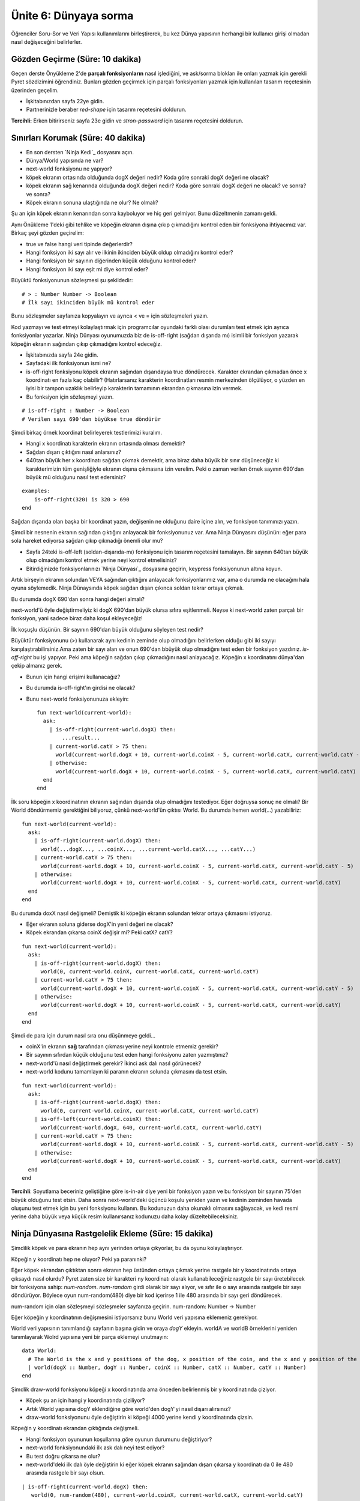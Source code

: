 Ünite 6: Dünyaya sorma 
=============================

Öğrenciler Soru-Sor ve Veri Yapısı kullanımlarını birleştirerek, bu kez Dünya yapısının herhangi bir kullanıcı girişi olmadan nasıl değişeceğini belirlerler.

Gözden Geçirme (Süre: 10 dakika)
-----------------------------------
Geçen derste Önyükleme 2'de **parçalı fonksiyonların** nasıl işlediğini, ve ask/sorma blokları ile onları yazmak için gerekli Pyret sözdizimini öğrendiniz. Bunları gözden geçirmek için parçalı fonksiyonları yazmak için kullanılan tasarım reçetesinin üzerinden geçelim.

* İşkitabınızdan sayfa 22ye gidin.
* Partnerinizle beraber `red-shape` için tasarım reçetesini doldurun.

**Tercihli:** Erken bitirirseniz sayfa 23e gidin ve `stron-password` için tasarım reçetesini doldurun.

Sınırları Korumak (Süre: 40 dakika)
--------------------------------------

* En son dersten `Ninja Kedi`_ dosyasını açın.
* Dünya/World yapısında ne var?
* next-world fonksiyonu ne yapıyor?
* köpek ekranın ortasında olduğunda dogX değeri nedir? Koda göre sonraki dogX değeri ne olacak?
* köpek ekranın sağ kenarında olduğunda dogX değeri nedir? Koda göre sonraki dogX değeri ne olacak? ve sonra? ve sonra?
* Köpek ekranın sonuna ulaştığında ne olur? Ne olmalı?

Şu an için köpek ekranın kenarından sonra kayboluyor ve hiç geri gelmiyor. Bunu düzeltmenin zamanı geldi.

Aynı Önükleme 1'deki gibi tehlike ve  köpeğin ekranın dışına çıkıp çıkmadığını kontrol eden bir fonksiyona ihtiyacımız var. Birkaç şeyi gözden geçirelim:

* true ve false hangi veri tipinde değerlerdir?
* Hangi fonksiyon iki sayı alır ve ilkinin ikinciden büyük oldup olmadığını kontrol eder?
* Hangi fonksiyon bir sayının diğerinden küçük olduğunu kontrol eder?
* Hangi fonksiyon iki sayı eşit mi diye kontrol eder?

Büyüktü fonksiyonunun sözleşmesi şu şekildedir::

	# > : Number Number -> Boolean
	# İlk sayı ikinciden büyük mü kontrol eder

Bunu sözleşmeler sayfanıza kopyalayın ve ayrıca < ve = için sözleşmeleri yazın.

Kod yazmayı ve test etmeyi kolaylaştırmak için programcılar oyundaki farklı olası durumları test etmek için ayrıca fonksiyonlar yazarlar. Ninja Dünyası oyunumuzda biz de is-off-right (sağdan dışarıda mı) isimli bir fonksiyon yazarak köpeğin ekranın sağından çıkıp çıkmadığını kontrol edeceğiz.

* İşkitabınızda sayfa 24e gidin.
* Sayfadaki ilk fonksiyonun ismi ne?
* is-off-right fonksiyonu köpek ekranın sağından dışarıdaysa true döndürecek. Karakter ekrandan çıkmadan önce x koordinatı en fazla kaç olabilir? (Hatırlarsanız karakterin koordinatları resmin merkezinden ölçülüyor, o yüzden en iyisi bir tampon uzaklık belirleyip karakterin tamamının ekrandan çıkmasına izin vermek.
* Bu fonksiyon için sözleşmeyi yazın.

::

	# is-off-right : Number -> Boolean
	# Verilen sayı 690'dan büyükse true döndürür

Şimdi birkaç örnek koordinat belirleyerek testlerimizi kuralım.

* Hangi x koordinatı karakterin ekranın ortasında olması demektir?
* Sağdan dışarı çıktığını nasıl anlarsınız?
* 640tan büyük her x koordinatı sağdan çıkmak demektir, ama biraz daha büyük bir sınır düşüneceğiz ki karakterimizin tüm genişliğiyle ekranın dışına çıkmasına izin verelim. Peki o zaman verilen örnek sayının 690'dan büyük mü olduğunu nasıl test edersiniz?

::

	examples:
	    is-off-right(320) is 320 > 690
	end

Sağdan dışarıda olan başka bir koordinat yazın, değişenin ne olduğunu daire içine alın, ve fonksiyon tanımınızı yazın.

Şimdi bir nesnenin ekranın sağından çıktığını anlayacak bir fonksiyonunuz var. Ama Ninja Dünyasını düşünün: eğer para sola hareket ediyorsa sağdan çıkıp çıkmadığı önemli olur mu?

* Sayfa 24teki is-off-left (soldan-dışarıda-mı) fonksiyonu için tasarım reçetesini tamalayın. Bir sayının 640tan büyük olup olmadığını kontrol etmek yerine neyi kontrol etmelisiniz?
* Bitirdiğinizde fonksiyonlarınızı `Ninja Dünyası`_ dosyasına geçirin, keypress fonksiyonunun altına koyun.

Artık birşeyin ekranın solundan VEYA sağından çıktığını anlayacak fonksiyonlarımız var, ama o durumda ne olacağını hala oyuna söylemedik. Ninja Dünaysında köpek sağdan dışarı çıkınca soldan tekrar ortaya çıkmalı.

Bu durumda dogX 690'dan sonra hangi değeri almalı?

next-world'ü öyle değiştirmeliyiz ki dogX 690'dan büyük olursa sıfıra eşitlenmeli. Neyse ki next-world zaten parçalı bir fonksiyon, yani sadece biraz daha koşul ekleyeceğiz!

İlk koşuşlu düşünün. Bir sayının 690'dan büyük olduğunu söyleyen test nedir?

Büyüktür fonksiyonunu (>) kullanarak aynı kedinin zeminde olup olmadığını belirlerken olduğu gibi iki sayıyı karşılaştırabilirsiniz.Ama zaten bir sayı alan ve onun 690'dan bbüyük olup olmadığını test eden bir fonksiyon yazdınız. `is-off-right` bu işi yapıyor. Peki ama köpeğin sağdan çıkıp çıkmadığını nasıl anlayacağız. Köpeğin x koordinatını dünya'dan çekip almanız gerek.

* Bunun için hangi erişimi kullanacağız?
* Bu durumda is-off-right'ın girdisi ne olacak?
* Bunu next-world fonksiyonunuza ekleyin::

	fun next-world(current-world):
	  ask:
	    | is-off-right(current-world.dogX) then:
		...result...
	    | current-world.catY > 75 then:
	      world(current-world.dogX + 10, current-world.coinX - 5, current-world.catX, current-world.catY - 5)
	    | otherwise:
	      world(current-world.dogX + 10, current-world.coinX - 5, current-world.catX, current-world.catY)
	  end
	end

İlk soru köpeğin x koordinatının ekranın sağından dışarıda olup olmadığını testediyor. Eğer doğruysa sonuç ne olmalı? Bir World döndürmemiz gerektiğini biliyoruz, çünkü next-world'ün çıktısı World. Bu durumda hemen world(...) yazabiliriz::

	fun next-world(current-world):
	  ask:
	    | is-off-right(current-world.dogX) then:
	      world(...dogX..., ...coinX..., ...current-world.catX..., ...catY...)
	    | current-world.catY > 75 then:
	      world(current-world.dogX + 10, current-world.coinX - 5, current-world.catX, current-world.catY - 5)
	    | otherwise:
	      world(current-world.dogX + 10, current-world.coinX - 5, current-world.catX, current-world.catY)
	  end
	end

Bu durumda doxX nasıl değişmeli? Demiştik ki köpeğin ekranın solundan tekrar ortaya çıkmasını istiyoruz. 

* Eğer ekranın soluna giderse dogX'in yeni değeri ne olacak?
* Köpek ekrandan çıkarsa coinX değişir mi? Peki catX? catY?

::

	fun next-world(current-world):
	  ask:
	    | is-off-right(current-world.dogX) then:
	      world(0, current-world.coinX, current-world.catX, current-world.catY)
	    | current-world.catY > 75 then:
	      world(current-world.dogX + 10, current-world.coinX - 5, current-world.catX, current-world.catY - 5)
	    | otherwise:
	      world(current-world.dogX + 10, current-world.coinX - 5, current-world.catX, current-world.catY)
	  end
	end


Şimdi de para için durum nasıl sıra onu düşünmeye geldi...

* coinX'in ekranın **sağ** tarafından çıkması yerine neyi kontrole etmemiz gerekir?
* Bir sayının sıfırdan küçük olduğunu test eden hangi fonksiyonu zaten yazmıştınız?
* next-world'ü nasıl değiştirmek gerekir? İkinci ask dalı nasıl görünecek?
* next-world kodunu tamamlayın ki paranın ekranın solunda çıkmasını da test etsin.

::

	fun next-world(current-world):
	  ask:
	    | is-off-right(current-world.dogX) then:
	      world(0, current-world.coinX, current-world.catX, current-world.catY)
	    | is-off-left(current-world.coinX) then:
	      world(current-world.dogX, 640, current-world.catX, current-world.catY)
	    | current-world.catY > 75 then:
	      world(current-world.dogX + 10, current-world.coinX - 5, current-world.catX, current-world.catY - 5)
	    | otherwise:
	      world(current-world.dogX + 10, current-world.coinX - 5, current-world.catX, current-world.catY)
	  end
	end

**Tercihli**: Soyutlama beceriniz geliştiğine göre is-in-air diye yeni bir fonksiyon yazın ve bu fonksiyon bir sayının 75'den büyük olduğunu test etsin. Daha sonra next-world'deki üçüncü koşulu yeniden yazın ve kedinin zeminden havada oluşunu test etmek için bu yeni fonksiyonu kullanın. Bu kodunuzun daha okunaklı olmasını sağlayacak, ve kedi resmi yerine daha büyük veya küçük resim kullanırsanız kodunuzu daha kolay düzeltebileceksiniz.

Ninja Dünyasına Rastgelelik Ekleme (Süre: 15 dakika)
--------------------------------------------------------
Şimdilik köpek ve para ekranın hep aynı yerinden ortaya çıkyorlar, bu da oyunu kolaylaştırıyor.

Köpeğin y koordinatı hep ne oluyor? Peki ya paranınki?

Eğer köpek ekrandan çıktıktan sonra ekranın hep üstünden ortaya çıkmak yerine rastgele bir y koordinatında ortaya çıksaydı nasıl olurdu? Pyret zaten size bir karakteri ny koordinatı olarak kullanabileceğiniz rastgele bir sayı üretebilecek bir fonksiyona sahip: `num-random`. `num-random` girdi olarak bir sayı alıyor, ve sıfır ile o sayı arasında rastgele bir sayı döndürüyor. Böylece oyun num-random(480) diye bir kod içerirse 1 ile 480 arasında bir sayı geri döndürecek.

num-random için olan sözleşmeyi sözleşmeler sayfanıza geçirin. num-random: Number -> Number

Eğer köpeğin y koordinatının değişmesini istiyorsanız bunu World veri yapısına eklemeniz gerekiyor.

World veri yapısının tanımlandığı sayfanın başına gidin ve oraya `dogY` ekleyin. worldA ve worldB örneklerini yeniden tanımlayarak Wolrd yapısına yeni bir parça eklemeyi unutmayın::

	data World:
	  # The World is the x and y positions of the dog, x position of the coin, and the x and y position of the cat
	  | world(dogX :: Number, dogY :: Number, coinX :: Number, catX :: Number, catY :: Number)
	end

 
Şimdlik draw-world fonksiyonu köpeği x koordinatında ama önceden belirlenmiş bir y koordinatında çiziyor.

* Köpek şu an için hangi y koordinatında çiziliyor?
* Artık World yapısına dogY eklendiğine göre world'den dogY'yi nasıl dışarı alırsınız?
* draw-world fonksiyonunu öyle değiştirin ki köpeği 4000 yerine kendi y koordinatında çizsin.

Köpeğin y koordinatı ekrandan çıktığında değişmeli.

* Hangi fonksiyon oyununun koşullarına göre oyunun durumunu değiştiriyor?
* next-world fonksiyonundaki ilk ask dalı neyi test ediyor?
* Bu test doğru çıkarsa ne olur?
* next-world'deki ilk dalı öyle değiştirin ki eğer köpek ekranın sağından dışarı çıkarsa y koordinatı da 0 ile 480 arasında rastgele bir sayı olsun.

::

	| is-off-right(current-world.dogX) then:
	   world(0, num-random(480), current-world.coinX, current-world.catX, current-world.catY)

Kodunuzu iyice kontrol edin. Artık World veri yapınıza dogY eklediğinize göre `world` oluşturucu fonksiyonunu her kullandığınızda o girdiyi de vererek ve köpeğin y koordinatını girmelisiniz. Bir kere köpeğin ekrandan çıkınca rastgele bir yerden ortaya çıkmasını sağladıktan sonra aynı şeyleri para'nın da rastegele ortaya çıkması için yapmalısınız.

Kapanış (Süre: 5 dakika)
--------------------------

Arkanıza yaslanın ve başardıklarınızı takdir edin: Bu ders sırasında oyununuza oldukça fazla emek ve zaman harcadınız, ve kompleks veri yapıları vegelişmiş hareketler ortaya çıkmaya başladı. Şimdiden Bootstrap 1 oyununuzdan daha karöaşık.  Sıfırdan bir Ninja Kedi oyunu yaratarak kendi oyununuzu yaratırken kullanabileceğiniz bir deneyim kazandınız. Ama hala oyunda eksikler var: Kedi köpekle çarpışınca veya parayı yakalayınca hiçbirşey olmuyor. Bir sonraki ünitede çarpışmaları ele alacaksınız.
